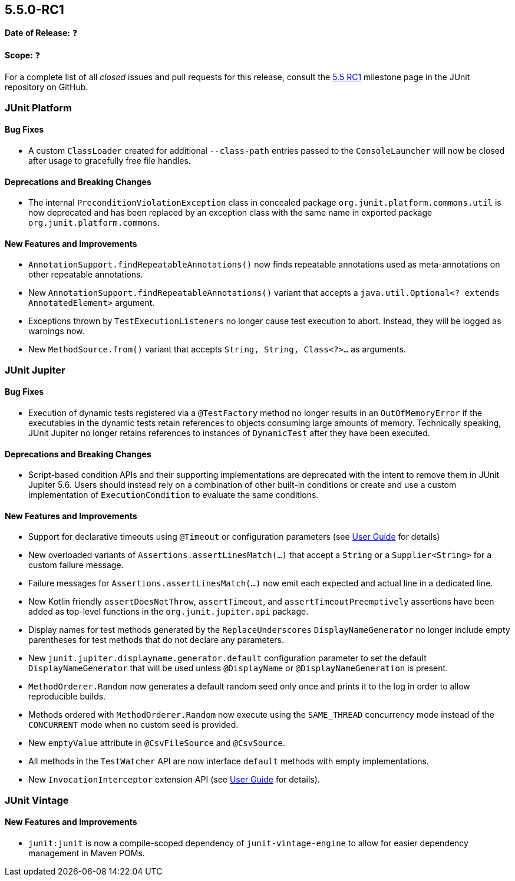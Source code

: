 [[release-notes-5.5.0-RC1]]
== 5.5.0-RC1

*Date of Release:* ❓

*Scope:* ❓

For a complete list of all _closed_ issues and pull requests for this release, consult the
link:{junit5-repo}+/milestone/37?closed=1+[5.5 RC1] milestone page in the JUnit repository
on GitHub.


[[release-notes-5.5.0-RC1-junit-platform]]
=== JUnit Platform

==== Bug Fixes

* A custom `ClassLoader` created for additional `--class-path` entries passed to the
  `ConsoleLauncher` will now be closed after usage to gracefully free file handles.

==== Deprecations and Breaking Changes

* The internal `PreconditionViolationException` class in concealed package
  `org.junit.platform.commons.util` is now deprecated and has been replaced by an
  exception class with the same name in exported package `org.junit.platform.commons`.

==== New Features and Improvements

* `AnnotationSupport.findRepeatableAnnotations()` now finds repeatable annotations used as
  meta-annotations on other repeatable annotations.
* New `AnnotationSupport.findRepeatableAnnotations()` variant that accepts a
  `java.util.Optional<? extends AnnotatedElement>` argument.
* Exceptions thrown by `TestExecutionListeners` no longer cause test execution to abort.
  Instead, they will be logged as warnings now.
* New `MethodSource.from()` variant that accepts `String, String, Class<?>...` as
  arguments.


[[release-notes-5.5.0-RC1-junit-jupiter]]
=== JUnit Jupiter

==== Bug Fixes

* Execution of dynamic tests registered via a `@TestFactory` method no longer results in
  an `OutOfMemoryError` if the executables in the dynamic tests retain references to
  objects consuming large amounts of memory. Technically speaking, JUnit Jupiter no longer
  retains references to instances of `DynamicTest` after they have been executed.

==== Deprecations and Breaking Changes

* Script-based condition APIs and their supporting implementations are deprecated with
  the intent to remove them in JUnit Jupiter 5.6. Users should instead rely on a
  combination of other built-in conditions or create and use a custom implementation of
  `ExecutionCondition` to evaluate the same conditions.

==== New Features and Improvements

* Support for declarative timeouts using `@Timeout` or configuration parameters (see
  <<../user-guide/index.adoc#writing-tests-declarative-timeouts, User Guide>> for details)
* New overloaded variants of `Assertions.assertLinesMatch(...)` that accept a `String` or
  a `Supplier<String>` for a custom failure message.
* Failure messages for `Assertions.assertLinesMatch(...)` now emit each expected and
  actual line in a dedicated line.
* New Kotlin friendly `assertDoesNotThrow`, `assertTimeout`, and `assertTimeoutPreemptively`
  assertions have been added as top-level functions in the `org.junit.jupiter.api` package.
* Display names for test methods generated by the `ReplaceUnderscores`
  `DisplayNameGenerator` no longer include empty parentheses for test methods that do not
  declare any parameters.
* New `junit.jupiter.displayname.generator.default` configuration parameter to set the
  default `DisplayNameGenerator` that will be used unless `@DisplayName` or
  `@DisplayNameGeneration` is present.
* `MethodOrderer.Random` now generates a default random seed only once and prints it to
  the log in order to allow reproducible builds.
* Methods ordered with `MethodOrderer.Random` now execute using the `SAME_THREAD`
  concurrency mode instead of the `CONCURRENT` mode when no custom seed is provided.
* New `emptyValue` attribute in `@CsvFileSource` and `@CsvSource`.
* All methods in the `TestWatcher` API are now interface `default` methods with empty
  implementations.
* New `InvocationInterceptor` extension API (see
  <<../user-guide/index.adoc#extensions-intercepting-invocations, User Guide>> for
  details).


[[release-notes-5.5.0-RC1-junit-vintage]]
=== JUnit Vintage

==== New Features and Improvements

* `junit:junit` is now a compile-scoped dependency of `junit-vintage-engine` to allow for
  easier dependency management in Maven POMs.
